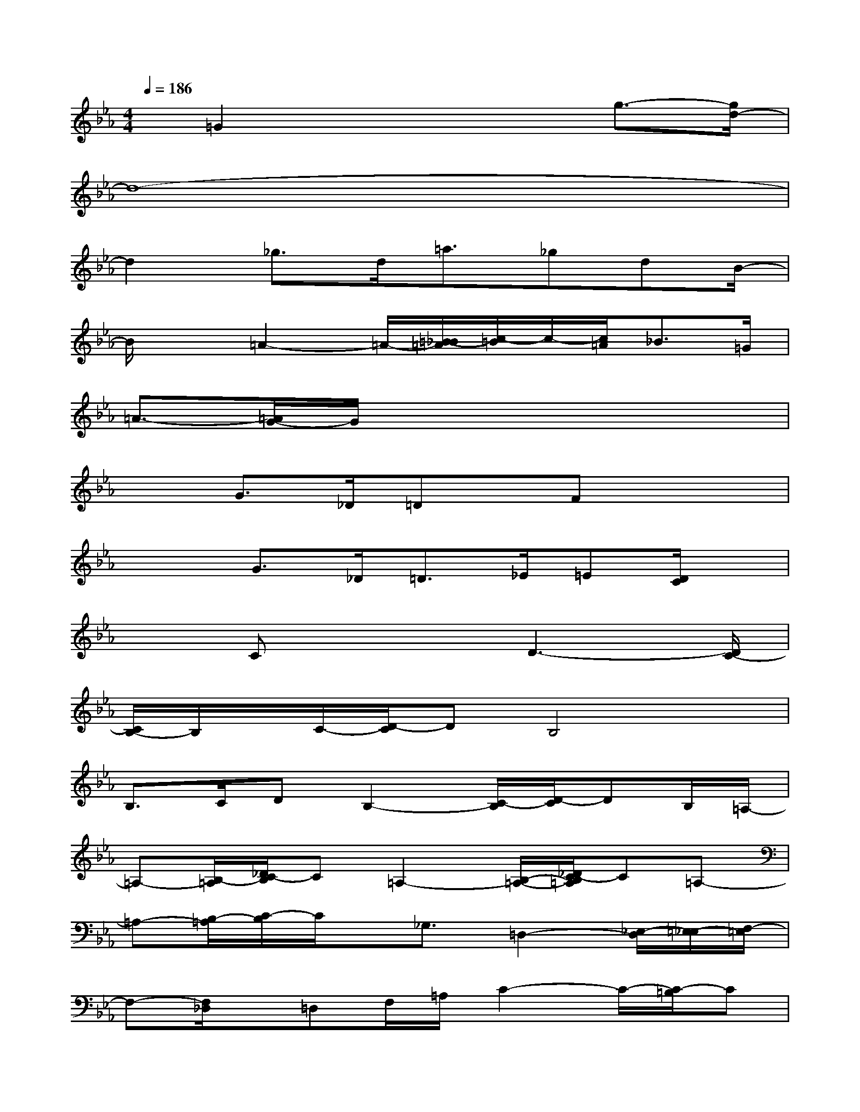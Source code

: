 X:1
T:
M:4/4
L:1/8
Q:1/4=186
K:Eb%3flats
V:1
x/2=G2x3x/2g3/2-[g/2d/2-]|
d8-|
d2_g>d=a3/2_gdB/2-|
B/2x=A2-=A/2-[=B/2-_B/2=A/2][c/2-=B/2]c/2-[c/2=A/2]_B>=G|
=A3/2-[=A/2G/2-]G/2x4x3/2|
x3/2G>_D=Dx/2Fx2|
x2G>_D=D>_E=E[D/2C/2]x/2|
x3/2Cx2D3-[D/2C/2-]|
[C/2B,/2-]B,/2x/2C/2-[D/2-C/2]DB,4x/2|
B,>CDB,2-[C/2-B,/2][D/2-C/2]DB,/2=A,/2-|
=A,-[B,/2-=A,/2][_D/2C/2-B,/2]C=A,2-[B,/2-=A,/2-][_D/2C/2-B,/2=A,/2]C=A,-|
=A,-[B,/2-=A,/2][C/2-B,/2]C/2x/2_G,3/2=D,2-[_E,/2-D,/2][=E,/2-_E,/2][F,/2-=E,/2]|
F,-[F,/2_D,/2]x/2=D,F,/2=A,/2C2-C/2-[C/2-=B,/2]C|
x/2C/2xC-[C/2=B,/2-][=B,/2_B,/2-]B,/2x/2F,/2-[=A,/2-F,/2]=A,/2-[=A,/2_A,/2-]A,/2=G,/2-|
[G,/2_G,/2-]_G,=G,x/2_G,<=G,=E,x2|
xC,/2-[D,/2-C,/2]D,_E,<F,_G,3
